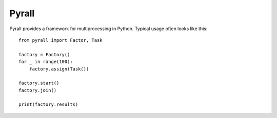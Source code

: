 ===========
Pyrall
===========

Pyrall provides a framework for multiprocessing in Python. Typical usage
often looks like this::

    from pyrall import Factor, Task

    factory = Factory()
    for _ in range(100):
        factory.assign(Task())

    factory.start()
    factory.join()

    print(factory.results)
